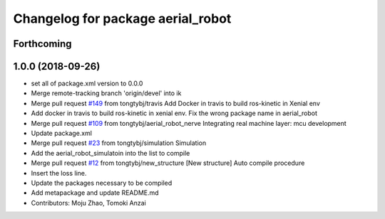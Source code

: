 ^^^^^^^^^^^^^^^^^^^^^^^^^^^^^^^^^^
Changelog for package aerial_robot
^^^^^^^^^^^^^^^^^^^^^^^^^^^^^^^^^^

Forthcoming
-----------

1.0.0 (2018-09-26)
------------------
* set all of package.xml version to 0.0.0
* Merge remote-tracking branch 'origin/devel' into ik
* Merge pull request `#149 <https://github.com/tongtybj/aerial_robot/issues/149>`_ from tongtybj/travis
  Add Docker in travis to build ros-kinetic in Xenial env
* Add docker in travis to build ros-kinetic in xenial env.
  Fix the wrong package name in aerial_robot
* Merge pull request `#109 <https://github.com/tongtybj/aerial_robot/issues/109>`_ from tongtybj/aerial_robot_nerve
  Integrating real machine layer: mcu development
* Update package.xml
* Merge pull request `#23 <https://github.com/tongtybj/aerial_robot/issues/23>`_ from tongtybj/simulation
  Simulation
* Add the aerial_robot_simulatoin into the list to compile
* Merge pull request `#12 <https://github.com/tongtybj/aerial_robot/issues/12>`_ from tongtybj/new_structure
  [New structure] Auto compile procedure
* Insert the loss line.
* Update the packages necessary to be compiled
* Add metapackage and update README.md
* Contributors: Moju Zhao, Tomoki Anzai
